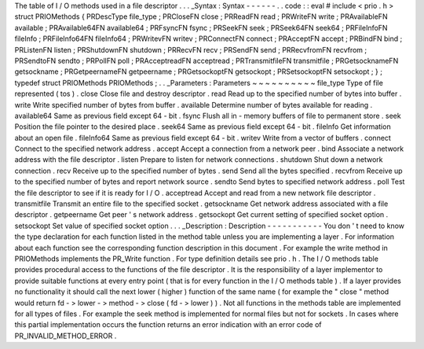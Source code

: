 The
table
of
I
/
O
methods
used
in
a
file
descriptor
.
.
.
_Syntax
:
Syntax
-
-
-
-
-
-
.
.
code
:
:
eval
#
include
<
prio
.
h
>
struct
PRIOMethods
{
PRDescType
file_type
;
PRCloseFN
close
;
PRReadFN
read
;
PRWriteFN
write
;
PRAvailableFN
available
;
PRAvailable64FN
available64
;
PRFsyncFN
fsync
;
PRSeekFN
seek
;
PRSeek64FN
seek64
;
PRFileInfoFN
fileInfo
;
PRFileInfo64FN
fileInfo64
;
PRWritevFN
writev
;
PRConnectFN
connect
;
PRAcceptFN
accept
;
PRBindFN
bind
;
PRListenFN
listen
;
PRShutdownFN
shutdown
;
PRRecvFN
recv
;
PRSendFN
send
;
PRRecvfromFN
recvfrom
;
PRSendtoFN
sendto
;
PRPollFN
poll
;
PRAcceptreadFN
acceptread
;
PRTransmitfileFN
transmitfile
;
PRGetsocknameFN
getsockname
;
PRGetpeernameFN
getpeername
;
PRGetsockoptFN
getsockopt
;
PRSetsockoptFN
setsockopt
;
}
;
typedef
struct
PRIOMethods
PRIOMethods
;
.
.
_Parameters
:
Parameters
~
~
~
~
~
~
~
~
~
~
file_type
Type
of
file
represented
(
tos
)
.
close
Close
file
and
destroy
descriptor
.
read
Read
up
to
the
specified
number
of
bytes
into
buffer
.
write
Write
specified
number
of
bytes
from
buffer
.
available
Determine
number
of
bytes
available
for
reading
.
available64
Same
as
previous
field
except
64
-
bit
.
fsync
Flush
all
in
-
memory
buffers
of
file
to
permanent
store
.
seek
Position
the
file
pointer
to
the
desired
place
.
seek64
Same
as
previous
field
except
64
-
bit
.
fileInfo
Get
information
about
an
open
file
.
fileInfo64
Same
as
previous
field
except
64
-
bit
.
writev
Write
from
a
vector
of
buffers
.
connect
Connect
to
the
specified
network
address
.
accept
Accept
a
connection
from
a
network
peer
.
bind
Associate
a
network
address
with
the
file
descriptor
.
listen
Prepare
to
listen
for
network
connections
.
shutdown
Shut
down
a
network
connection
.
recv
Receive
up
to
the
specified
number
of
bytes
.
send
Send
all
the
bytes
specified
.
recvfrom
Receive
up
to
the
specified
number
of
bytes
and
report
network
source
.
sendto
Send
bytes
to
specified
network
address
.
poll
Test
the
file
descriptor
to
see
if
it
is
ready
for
I
/
O
.
acceptread
Accept
and
read
from
a
new
network
file
descriptor
.
transmitfile
Transmit
an
entire
file
to
the
specified
socket
.
getsockname
Get
network
address
associated
with
a
file
descriptor
.
getpeername
Get
peer
'
s
network
address
.
getsockopt
Get
current
setting
of
specified
socket
option
.
setsockopt
Set
value
of
specified
socket
option
.
.
.
_Description
:
Description
-
-
-
-
-
-
-
-
-
-
-
You
don
'
t
need
to
know
the
type
declaration
for
each
function
listed
in
the
method
table
unless
you
are
implementing
a
layer
.
For
information
about
each
function
see
the
corresponding
function
description
in
this
document
.
For
example
the
write
method
in
PRIOMethods
implements
the
PR_Write
function
.
For
type
definition
details
see
prio
.
h
.
The
I
/
O
methods
table
provides
procedural
access
to
the
functions
of
the
file
descriptor
.
It
is
the
responsibility
of
a
layer
implementor
to
provide
suitable
functions
at
every
entry
point
(
that
is
for
every
function
in
the
I
/
O
methods
table
)
.
If
a
layer
provides
no
functionality
it
should
call
the
next
lower
(
higher
)
function
of
the
same
name
(
for
example
the
"
close
"
method
would
return
fd
-
>
lower
-
>
method
-
>
close
(
fd
-
>
lower
)
)
.
Not
all
functions
in
the
methods
table
are
implemented
for
all
types
of
files
.
For
example
the
seek
method
is
implemented
for
normal
files
but
not
for
sockets
.
In
cases
where
this
partial
implementation
occurs
the
function
returns
an
error
indication
with
an
error
code
of
PR_INVALID_METHOD_ERROR
.
